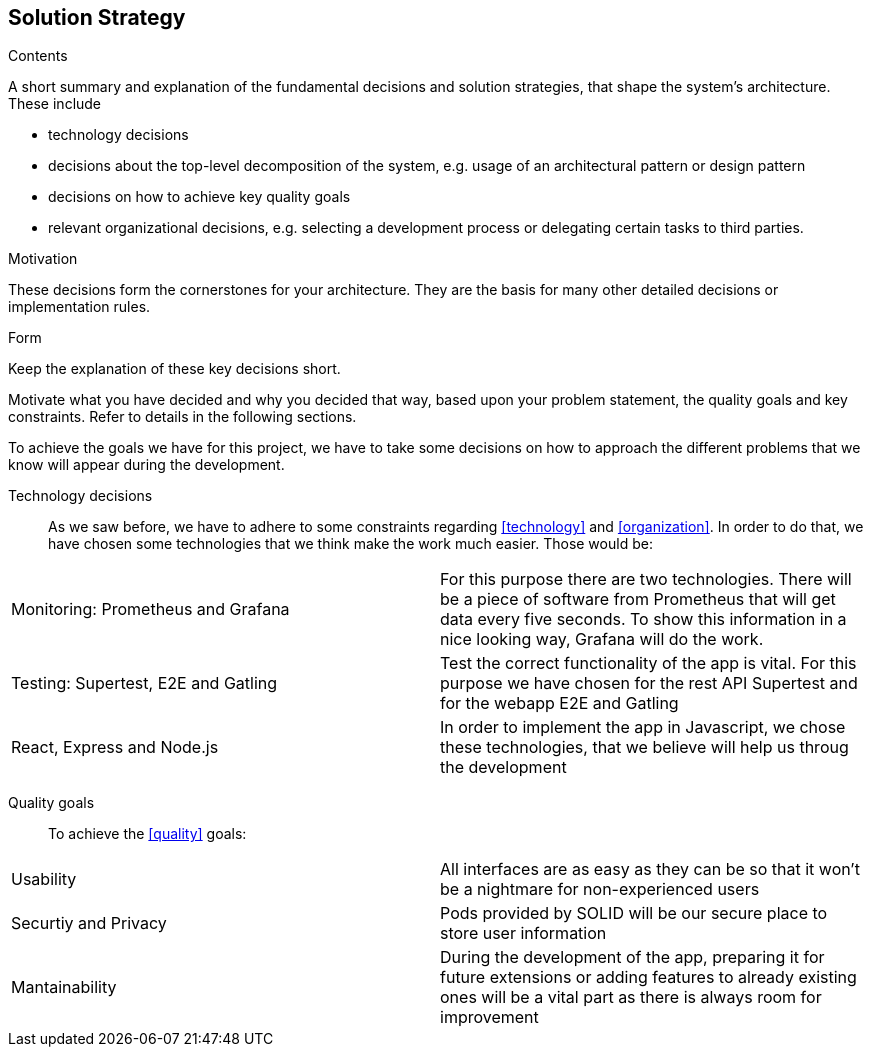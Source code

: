 [[section-solution-strategy]]
== Solution Strategy


[role="arc42help"]
****
.Contents
A short summary and explanation of the fundamental decisions and solution strategies, that shape the system's architecture. These include

* technology decisions
* decisions about the top-level decomposition of the system, e.g. usage of an architectural pattern or design pattern
* decisions on how to achieve key quality goals
* relevant organizational decisions, e.g. selecting a development process or delegating certain tasks to third parties.

.Motivation
These decisions form the cornerstones for your architecture. They are the basis for many other detailed decisions or implementation rules.

.Form
Keep the explanation of these key decisions short.

Motivate what you have decided and why you decided that way,
based upon your problem statement, the quality goals and key constraints.
Refer to details in the following sections.
****
To achieve the goals we have for this project, we have to take some decisions on how to approach the different problems that we know will appear during the development.

Technology decisions::
As we saw before, we have to adhere to some constraints regarding <<technology>> and <<organization>>. In order to do that, we have chosen some technologies that we think make the work much easier. Those would be:
|===
| Monitoring: Prometheus and Grafana    | For this purpose there are two technologies. There will be a piece of software from Prometheus that will get data every five seconds. To show this information in a nice looking way, Grafana will do the work.
| Testing: Supertest, E2E and Gatling   | Test the correct functionality of the app is vital. For this purpose we have chosen for the rest API Supertest and for the webapp E2E and Gatling
| React, Express and Node.js     | In order to implement the app in Javascript, we chose these technologies, that we believe will help us throug the development
|===

Quality goals::
To achieve the <<quality>> goals:
|===
| Usability     | All interfaces are as easy as they can be so that it won't be a nightmare for non-experienced users
| Securtiy and Privacy     | Pods provided by SOLID will be our secure place to store user information
| Mantainability    | During the development of the app, preparing it for future extensions or adding features to already existing ones will be a vital part as there is always room for improvement
|===